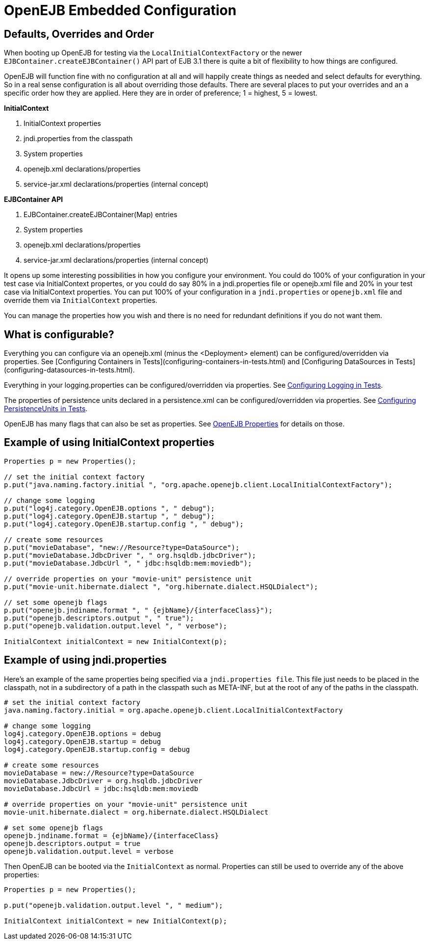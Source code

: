 = OpenEJB Embedded Configuration
:index-group: Testing Techniques
:jbake-date: 2018-12-05
:jbake-type: page
:jbake-status: published


== Defaults, Overrides and Order

When booting up OpenEJB for testing via the `LocalInitialContextFactory` or the newer `EJBContainer.createEJBContainer()` API part of EJB 3.1 there is quite a bit of flexibility to how things are configured.

OpenEJB will function fine with no configuration at all and will happily create things as needed and select defaults for everything.
So in a real sense configuration is all about overriding those defaults.
There are several places to put your overrides and an a specific order how they are applied.
Here they are in order of preference;
1 = highest, 5 = lowest.

*InitialContext*

. InitialContext properties
. jndi.properties from the classpath
. System properties
. openejb.xml declarations/properties
. service-jar.xml declarations/properties (internal concept)

*EJBContainer API*

. EJBContainer.createEJBContainer(Map) entries
. System properties
. openejb.xml declarations/properties
. service-jar.xml declarations/properties (internal concept)

It opens up some interesting possibilities in how you configure your environment.
You could do 100% of your configuration in your test case via InitialContext propertes, or you could do say 80% in a jndi.properties file or openejb.xml file and 20% in your test case via InitialContext properties.
You can put 100% of your configuration in a `jndi.properties` or `openejb.xml` file and override them via `InitialContext` properties.

You can manage the properties how you wish and there is no need for redundant definitions if you do not want them.

== What is configurable?

Everything you can configure via an openejb.xml (minus the <Deployment> element) can be configured/overridden via properties.
See [Configuring Containers in Tests](configuring-containers-in-tests.html) and [Configuring DataSources in Tests](configuring-datasources-in-tests.html).

Everything in your logging.properties can be configured/overridden via properties.
See xref:configuring-logging-in-tests.adoc[Configuring Logging in Tests].

The properties of persistence units declared in a persistence.xml can be configured/overridden via properties.
See xref:configuring-persistenceunits-in-tests.adoc[Configuring PersistenceUnits in Tests].

OpenEJB has many flags that can also be set as properties.
See xref:properties-listing.adoc[OpenEJB Properties]  for details on those.



== Example of using InitialContext properties

[source,java,subs=+attributes]
----
Properties p = new Properties();

// set the initial context factory
p.put("java.naming.factory.initial ", "org.apache.openejb.client.LocalInitialContextFactory");

// change some logging
p.put("log4j.category.OpenEJB.options ", " debug");
p.put("log4j.category.OpenEJB.startup ", " debug");
p.put("log4j.category.OpenEJB.startup.config ", " debug");

// create some resources
p.put("movieDatabase", "new://Resource?type=DataSource");
p.put("movieDatabase.JdbcDriver ", " org.hsqldb.jdbcDriver");
p.put("movieDatabase.JdbcUrl ", " jdbc:hsqldb:mem:moviedb");

// override properties on your "movie-unit" persistence unit
p.put("movie-unit.hibernate.dialect ", "org.hibernate.dialect.HSQLDialect");

// set some openejb flags
p.put("openejb.jndiname.format ", " \{ejbName}/\{interfaceClass}");
p.put("openejb.descriptors.output ", " true");
p.put("openejb.validation.output.level ", " verbose");

InitialContext initialContext = new InitialContext(p);
----


== Example of using jndi.properties

Here's an example of the same properties being specified via a `jndi.properties file`.
This file just needs to be placed in the classpath, not in a subdirectory of a path in the classpath such as META-INF, but at the root of any of the paths in the classpath.

[source,properties]
----
# set the initial context factory
java.naming.factory.initial = org.apache.openejb.client.LocalInitialContextFactory

# change some logging
log4j.category.OpenEJB.options = debug
log4j.category.OpenEJB.startup = debug
log4j.category.OpenEJB.startup.config = debug

# create some resources
movieDatabase = new://Resource?type=DataSource
movieDatabase.JdbcDriver = org.hsqldb.jdbcDriver
movieDatabase.JdbcUrl = jdbc:hsqldb:mem:moviedb

# override properties on your "movie-unit" persistence unit
movie-unit.hibernate.dialect = org.hibernate.dialect.HSQLDialect

# set some openejb flags
openejb.jndiname.format = {ejbName}/{interfaceClass}
openejb.descriptors.output = true
openejb.validation.output.level = verbose
----

Then OpenEJB can be booted via the `InitialContext` as normal.
Properties can still be used to override any of the above properties:

[source,java,subs=+attributes]
----
Properties p = new Properties();

p.put("openejb.validation.output.level ", " medium");

InitialContext initialContext = new InitialContext(p);
----
